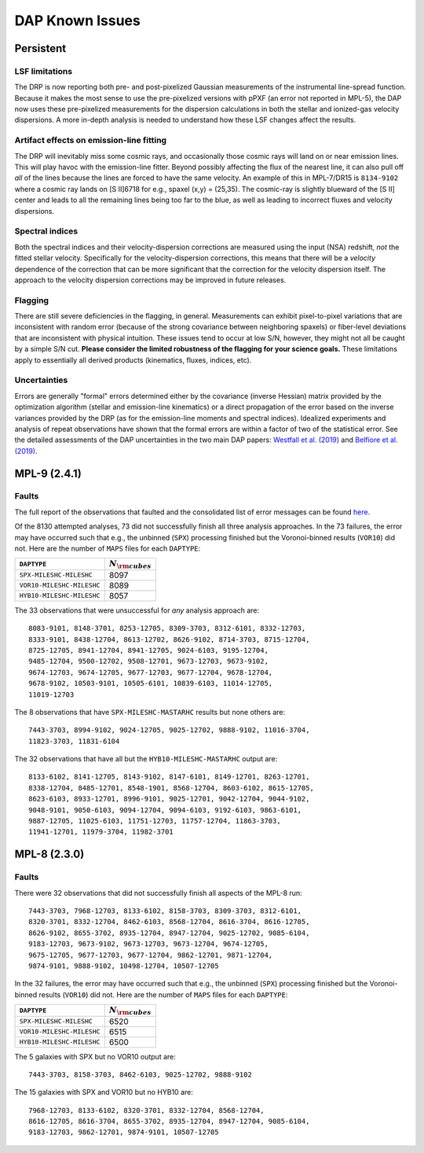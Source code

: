 
****************
DAP Known Issues
****************

Persistent
==========

LSF limitations
---------------

The DRP is now reporting both pre- and post-pixelized Gaussian
measurements of the instrumental line-spread function.  Because it makes
the most sense to use the pre-pixelized versions with pPXF (an error not
reported in MPL-5), the DAP now uses these pre-pixelized measurements
for the dispersion calculations in both the stellar and ionized-gas
velocity dispersions.  A more in-depth analysis is needed to understand
how these LSF changes affect the results.

Artifact effects on emission-line fitting
-----------------------------------------

The DRP will inevitably miss some cosmic rays, and occasionally those
cosmic rays will land on or near emission lines.  This will play havoc
with the emission-line fitter.  Beyond possibly affecting the flux of
the nearest line, it can also pull off *all* of the lines because the
lines are forced to have the same velocity.  An example of this in
MPL-7/DR15 is ``8134-9102`` where a cosmic ray lands on [S II]6718 for
e.g., spaxel (x,y) = (25,35).  The cosmic-ray is slightly blueward of
the [S II] center and leads to all the remaining lines being too far to
the blue, as well as leading to incorrect fluxes and velocity
dispersions.

Spectral indices
----------------

Both the spectral indices and their velocity-dispersion corrections are
measured using the input (NSA) redshift, *not* the fitted stellar
velocity.  Specifically for the velocity-dispersion corrections, this
means that there will be a *velocity* dependence of the correction that
can be more significant that the correction for the velocity dispersion
itself.  The approach to the velocity dispersion corrections may be
improved in future releases.

Flagging
--------

There are still severe deficiencies in the flagging, in general.
Measurements can exhibit pixel-to-pixel variations that are inconsistent
with random error (because of the strong covariance between neighboring
spaxels) or fiber-level deviations that are inconsistent with physical
intuition.  These issues tend to occur at low S/N, however, they might
not all be caught by a simple S/N cut.  **Please consider the limited
robustness of the flagging for your science goals.**  These limitations
apply to essentially all derived products (kinematics, fluxes, indices,
etc).

Uncertainties
-------------

Errors are generally "formal" errors determined either by the covariance
(inverse Hessian) matrix provided by the optimization algorithm (stellar
and emission-line kinematics) or a direct propagation of the error based
on the inverse variances provided by the DRP (as for the emission-line
moments and spectral indices).  Idealized experiments and analysis of
repeat observations have shown that the formal errors are within a
factor of two of the statistical error.  See the detailed assessments of
the DAP uncertainties in the two main DAP papers: `Westfall et al.
(2019)
<https://ui.adsabs.harvard.edu/abs/2019AJ....158..231W/abstract>`_ and
`Belfiore et al. (2019)
<https://ui.adsabs.harvard.edu/abs/2019AJ....158..160B/abstract>`_.


MPL-9 (2.4.1)
=============

Faults
------

The full report of the observations that faulted and the consolidated
list of error messages can be found `here
<https://data.sdss.org/sas/mangawork/manga/spectro/analysis/v2_7_1/2.4.1/log/error_report.txt>`_.

Of the 8130 attempted analyses, 73 did not successfully finish all three
analysis approaches.  In the 73 failures, the error may have occurred
such that e.g., the unbinned (``SPX``) processing finished but the
Voronoi-binned results (``VOR10``) did not. Here are the number of
``MAPS`` files for each ``DAPTYPE``:

+---------------------------+-----------------------+
|               ``DAPTYPE`` | :math:`N_{\rm cubes}` |
+===========================+=======================+
|  ``SPX-MILESHC-MILESHC``  |                  8097 |
+---------------------------+-----------------------+
| ``VOR10-MILESHC-MILESHC`` |                  8089 |
+---------------------------+-----------------------+
| ``HYB10-MILESHC-MILESHC`` |                  8057 |
+---------------------------+-----------------------+

The 33 observations that were unsuccessful for *any* analysis approach
are::

   8083-9101, 8148-3701, 8253-12705, 8309-3703, 8312-6101, 8332-12703,
   8333-9101, 8438-12704, 8613-12702, 8626-9102, 8714-3703, 8715-12704,
   8725-12705, 8941-12704, 8941-12705, 9024-6103, 9195-12704,
   9485-12704, 9500-12702, 9508-12701, 9673-12703, 9673-9102,
   9674-12703, 9674-12705, 9677-12703, 9677-12704, 9678-12704,
   9678-9102, 10503-9101, 10505-6101, 10839-6103, 11014-12705,
   11019-12703

The 8 observations that have ``SPX-MILESHC-MASTARHC`` results but none
others are::

   7443-3703, 8994-9102, 9024-12705, 9025-12702, 9888-9102, 11016-3704,
   11823-3703, 11831-6104

The 32 observations that have all but the ``HYB10-MILESHC-MASTARHC``
output are::

   8133-6102, 8141-12705, 8143-9102, 8147-6101, 8149-12701, 8263-12701,
   8338-12704, 8485-12701, 8548-1901, 8568-12704, 8603-6102, 8615-12705,
   8623-6103, 8933-12701, 8996-9101, 9025-12701, 9042-12704, 9044-9102,
   9048-9101, 9050-6103, 9094-12704, 9094-6103, 9192-6103, 9863-6101,
   9887-12705, 11025-6103, 11751-12703, 11757-12704, 11863-3703,
   11941-12701, 11979-3704, 11982-3701


MPL-8 (2.3.0)
=============

Faults
------

There were 32 observations that did not successfully finish all aspects
of the MPL-8 run::

    7443-3703, 7968-12703, 8133-6102, 8158-3703, 8309-3703, 8312-6101,
    8320-3701, 8332-12704, 8462-6103, 8568-12704, 8616-3704, 8616-12705,
    8626-9102, 8655-3702, 8935-12704, 8947-12704, 9025-12702, 9085-6104,
    9183-12703, 9673-9102, 9673-12703, 9673-12704, 9674-12705,
    9675-12705, 9677-12703, 9677-12704, 9862-12701, 9871-12704,
    9874-9101, 9888-9102, 10498-12704, 10507-12705

In the 32 failures, the error may have occurred such that e.g., the
unbinned (``SPX``) processing finished but the Voronoi-binned results
(``VOR10``) did not. Here are the number of ``MAPS`` files for each
``DAPTYPE``:

+---------------------------+-----------------------+
|               ``DAPTYPE`` | :math:`N_{\rm cubes}` |
+===========================+=======================+
|  ``SPX-MILESHC-MILESHC``  |                  6520 |
+---------------------------+-----------------------+
| ``VOR10-MILESHC-MILESHC`` |                  6515 |
+---------------------------+-----------------------+
| ``HYB10-MILESHC-MILESHC`` |                  6500 |
+---------------------------+-----------------------+

The 5 galaxies with SPX but no VOR10 output are::

    7443-3703, 8158-3703, 8462-6103, 9025-12702, 9888-9102

The 15 galaxies with SPX and VOR10 but no HYB10 are::

    7968-12703, 8133-6102, 8320-3701, 8332-12704, 8568-12704,
    8616-12705, 8616-3704, 8655-3702, 8935-12704, 8947-12704, 9085-6104,
    9183-12703, 9862-12701, 9874-9101, 10507-12705

